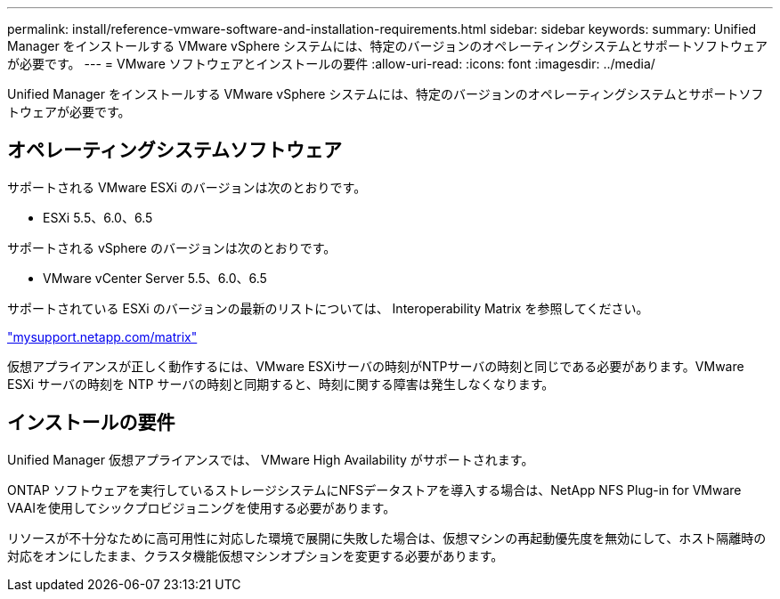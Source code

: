 ---
permalink: install/reference-vmware-software-and-installation-requirements.html 
sidebar: sidebar 
keywords:  
summary: Unified Manager をインストールする VMware vSphere システムには、特定のバージョンのオペレーティングシステムとサポートソフトウェアが必要です。 
---
= VMware ソフトウェアとインストールの要件
:allow-uri-read: 
:icons: font
:imagesdir: ../media/


[role="lead"]
Unified Manager をインストールする VMware vSphere システムには、特定のバージョンのオペレーティングシステムとサポートソフトウェアが必要です。



== オペレーティングシステムソフトウェア

サポートされる VMware ESXi のバージョンは次のとおりです。

* ESXi 5.5、6.0、6.5


サポートされる vSphere のバージョンは次のとおりです。

* VMware vCenter Server 5.5、6.0、6.5


サポートされている ESXi のバージョンの最新のリストについては、 Interoperability Matrix を参照してください。

http://mysupport.netapp.com/matrix["mysupport.netapp.com/matrix"]

仮想アプライアンスが正しく動作するには、VMware ESXiサーバの時刻がNTPサーバの時刻と同じである必要があります。VMware ESXi サーバの時刻を NTP サーバの時刻と同期すると、時刻に関する障害は発生しなくなります。



== インストールの要件

Unified Manager 仮想アプライアンスでは、 VMware High Availability がサポートされます。

ONTAP ソフトウェアを実行しているストレージシステムにNFSデータストアを導入する場合は、NetApp NFS Plug-in for VMware VAAIを使用してシックプロビジョニングを使用する必要があります。

リソースが不十分なために高可用性に対応した環境で展開に失敗した場合は、仮想マシンの再起動優先度を無効にして、ホスト隔離時の対応をオンにしたまま、クラスタ機能仮想マシンオプションを変更する必要があります。
